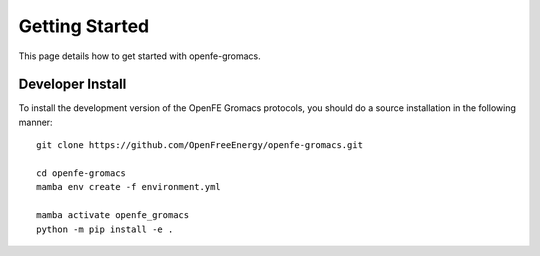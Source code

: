 Getting Started
===============

This page details how to get started with openfe-gromacs.


Developer Install
*****************

To install the development version of the OpenFE Gromacs protocols, you should
do a source installation in the following manner::

    git clone https://github.com/OpenFreeEnergy/openfe-gromacs.git

    cd openfe-gromacs
    mamba env create -f environment.yml

    mamba activate openfe_gromacs
    python -m pip install -e .
